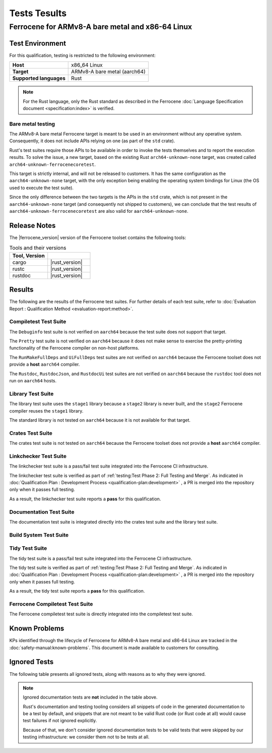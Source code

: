 .. SPDX-License-Identifier: MIT OR Apache-2.0
   SPDX-FileCopyrightText: The Ferrocene Developers

Tests Tesults
=============

Ferrocene for ARMv8-A bare metal and x86-64 Linux
-------------------------------------------------

Test Environment
^^^^^^^^^^^^^^^^

For this qualification, testing is restricted to the following environment:

.. list-table:: 
   :align: left
   :stub-columns: 1

   * - Host
     - x86_64 Linux
   * - Target
     - ARMv8-A bare metal (aarch64)
   * - Supported languages
     - Rust

.. end of table

.. note::

   For the Rust language, only the Rust standard as described in the
   Ferrocene :doc:`Language Specification document <specification:index>`
   is verified.

Bare metal testing
******************

The ARMv8-A bare metal Ferrocene target is meant to be used in an environment
without any operative system. Consequently, it does not include APIs relying on
one (as part of the ``std`` crate).

Rust's test suites require those APIs to be available in order to invoke the
tests themselves and to report the execution results. To solve the issue, a new
target, based on the existing Rust ``arch64-unknown-none`` target, was created
called ``arch64-unknown-ferrocenecoretest``.

This target is strictly internal, and will not be released to customers. It has
the same configuration as the ``aarch64-unknown-none`` target, with the only
exception being enabling the operating system bindings for Linux (the OS used
to execute the test suite).

Since the only difference between the two targets is the APIs in the ``std``
crate, which is not present in the ``aarch64-unknown-none`` target (and
consequently not shipped to customers), we can conclude that the test results
of ``aarch64-unknown-ferrocenecoretest`` are also valid for
``aarch64-unknown-none``.

Release Notes
^^^^^^^^^^^^^

The |ferrocene_version| version of the Ferrocene toolset contains the following
tools:

.. csv-table:: Tools and their versions
   :align: left
   :header: **Tool**, **Version**
   :widths: 8, 9
   :delim: !
   :class: longtable

   cargo!|rust_version|
   rustc!|rust_version|
   rustdoc!|rust_version|

Results
^^^^^^^

The following are the results of the Ferrocene test suites. For further
details of each test suite, refer to
:doc:`Evaluation Report : Qualification Method <evaluation-report:method>`.

Compiletest Test Suite
**********************

The ``Debuginfo`` test suite is not verified on ``aarch64`` because the test
suite does not support that target.

The ``Pretty`` test suite is not verified on ``aarch64`` because it does not
make sense to exercise the pretty-printing functionality of the Ferrocene
compiler on non-host platforms.

The ``RunMakeFullDeps`` and ``UiFullDeps`` test suites are not verified on
``aarch64`` because the Ferrocene toolset does not provide a **host**
``aarch64`` compiler.

The ``Rustdoc``, ``RustdocJson``, and ``RustdocUi`` test suites are not
verified on ``aarch64`` because the ``rustdoc`` tool does not run on
``aarch64`` hosts.

.. suite-summary:: bootstrap::test::Compiletest

Library Test Suite
******************

The library test suite uses the ``stage1`` library because a ``stage2`` library
is never built, and the ``stage2`` Ferrocene compiler reuses the ``stage1``
library.

The standard library is not tested on ``aarch64`` because it is not available
for that target.

.. FIXME: due to how the bootstrap code works, we're forced to match only the
   root node, otherwise we'd also match other tests invoking Crate down their
   dependency chain.

.. suite-summary:: bootstrap::test::Crate
   :only_match_root_node:

Crates Test Suite
*****************

The crates test suite is not tested on ``aarch64`` because the Ferrocene
toolset does not provide a **host** ``aarch64`` compiler.

.. suite-summary:: bootstrap::test::CrateLibrustc

Linkchecker Test Suite
**********************

The linkchecker test suite is a pass/fail test suite integrated into the
Ferrocene CI infrastructure.

The linkchecker test suite is verified as part of
:ref:`testing:Test Phase 2: Full Testing and Merge`. As indicated in 
:doc:`Qualification Plan : Development Process <qualification-plan:development>`
, a PR is merged into the repository only when it passes full testing.

As a result, the linkchecker test suite reports a **pass** for this
qualification.

Documentation Test Suite
************************

The documentation test suite is integrated directly into the crates test suite
and the library test suite.

Build System Test Suite
***********************

.. suite-summary:: bootstrap::test::Bootstrap

Tidy Test Suite
***************

The tidy test suite is a pass/fail test suite integrated into the Ferrocene
CI infrastructure.

The tidy test suite is verified as part of
:ref:`testing:Test Phase 2: Full Testing and Merge`. As indicated in 
:doc:`Qualification Plan : Development Process <qualification-plan:development>`
, a PR is merged into the repository only when it passes full testing.

As a result, the tidy test suite reports a **pass** for this qualification.

Ferrocene Compiletest Test Suite
********************************

The Ferrocene compiletest test suite is directly integrated into the
compiletest test suite.

Known Problems
^^^^^^^^^^^^^^

KPs identified through the lifecycle of Ferrocene for ARMv8-A bare metal and
x86-64 Linux are tracked in the :doc:`safety-manual:known-problems`. This
document is made available to customers for consulting.

Ignored Tests
^^^^^^^^^^^^^

The following table presents all ignored tests, along with reasons as to why
they were ignored.

.. ignored-tests::

.. note::

   Ignored documentation tests are **not** included in the table above.

   Rust's documentation and testing tooling considers all snippets of code in
   the generated documentation to be a test by default, and snippets that are
   not meant to be valid Rust code (or Rust code at all) would cause test
   failures if not ignored explicitly.

   Because of that, we don't consider ignored documentation tests to be valid
   tests that were skipped by our testing infrastructure: we consider them not
   to be tests at all.
